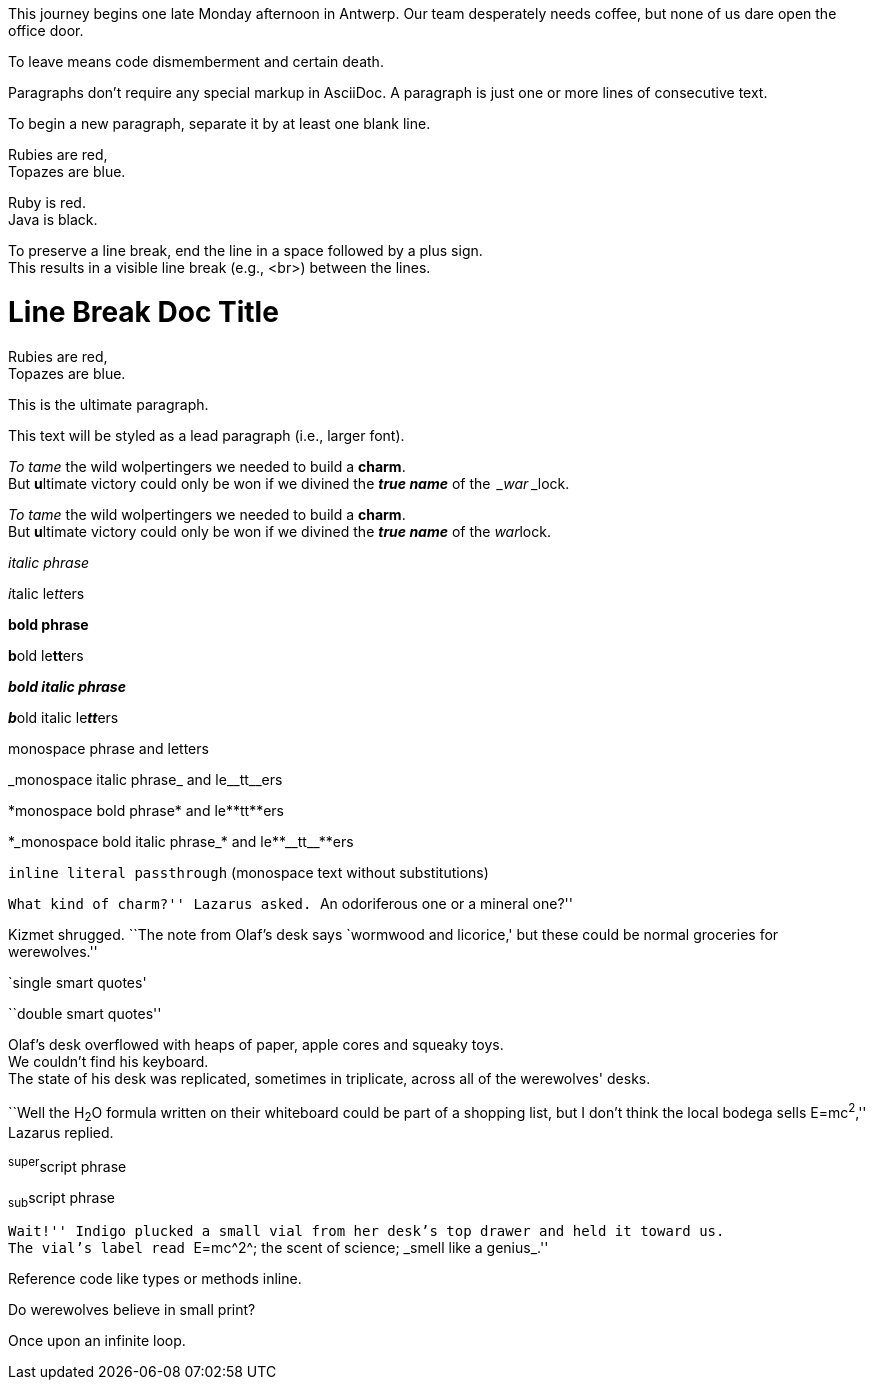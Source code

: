 ////
Included in:

- user-manual: Paragraphs
- user-manual: Text formatting
- quick-syntax
////

// tag::para[]
This journey begins one late Monday afternoon in Antwerp.
Our team desperately needs coffee, but none of us dare open the office door.

To leave means code dismemberment and certain death.
// end::para[]

// tag::b-para[]
Paragraphs don't require any special markup in AsciiDoc.
A paragraph is just one or more lines of consecutive text.

To begin a new paragraph, separate it by at least one blank line.
// end::b-para[]

// tag::hb[]
Rubies are red, +
Topazes are blue.
// end::hb[]

// tag::hb-p[]
[%hardbreaks]
Ruby is red.
Java is black.
// end::hb-p[]

// tag::b-hb[]
To preserve a line break, end the line in a space followed by a plus sign. +
This results in a visible line break (e.g., +<br>+) between the lines.
// end::b-hb[]

// tag::hb-attr[]
= Line Break Doc Title
:hardbreaks:

Rubies are red,
Topazes are blue.
// end::hb-attr[]

// tag::lead[]
[.lead]
This is the ultimate paragraph.
// end::lead[]

// tag::b-lead[]
[.lead]
This text will be styled as a lead paragraph (i.e., larger font).
// end::b-lead[]

// tag::b-i[]
_To tame_ the wild wolpertingers we needed to build a *charm*.
But **u**ltimate victory could only be won if we divined the *_true name_* of the _&#8239;_war_&#8239;_lock.
// end::b-i[]

// tag::b-i-n[]
_To tame_ the wild wolpertingers we needed to build a *charm*.
But **u**ltimate victory could only be won if we divined the *_true name_* of the __war__lock.
// end::b-i-n[]

// tag::b-bold-italic-mono[]
_italic phrase_

__i__talic le__tt__ers

*bold phrase*

**b**old le**tt**ers

*_bold italic phrase_*

**__b__**old italic le**__tt__**ers

+monospace phrase+ and le++tt++ers

+_monospace italic phrase_+ and le++__tt__++ers

+*monospace bold phrase*+ and le++**tt**++ers

+*_monospace bold italic phrase_*+ and le++**__tt__**++ers

`inline literal passthrough` (monospace text without substitutions)
// end::b-bold-italic-mono[]

// tag::c-quote[]
``What kind of charm?'' Lazarus asked. ``An odoriferous one or a mineral one?''

Kizmet shrugged. ``The note from Olaf's desk says `wormwood and licorice,' but these could be normal groceries for werewolves.''
// end::c-quote[]

// tag::b-c-quote[]
`single smart quotes'

``double smart quotes''
// end::b-c-quote[]

// tag::apos[]
Olaf's desk overflowed with heaps of paper, apple cores and squeaky toys.
We couldn't find his keyboard.
The state of his desk was replicated, sometimes in triplicate, across all of the werewolves' desks.
// end::apos[]

// tag::sub-sup[]
``Well the H~2~O formula written on their whiteboard could be part of a shopping list, but I don't think the local bodega sells E=mc^2^,'' Lazarus replied.
// end::sub-sup[]

// tag::b-sub-sup[]
^super^script phrase

~sub~script phrase
// end::b-sub-sup[]

// tag::mono[]
``Wait!'' Indigo plucked a small vial from her desk's top drawer and held it toward us.
The vial's label read ``++E=mc^2^++; +the scent of science+; +_smell like a genius_+.''
// end::mono[]

// tag::b-mono-code[]
Reference code like +types+ or +methods+ inline.
// end::b-mono-code[]

// tag::css[]
Do werewolves believe in [small]#small print#?

[big]##O##nce upon an infinite loop.
// end::css[]

////
phrase styled by CSS class .small#
////
